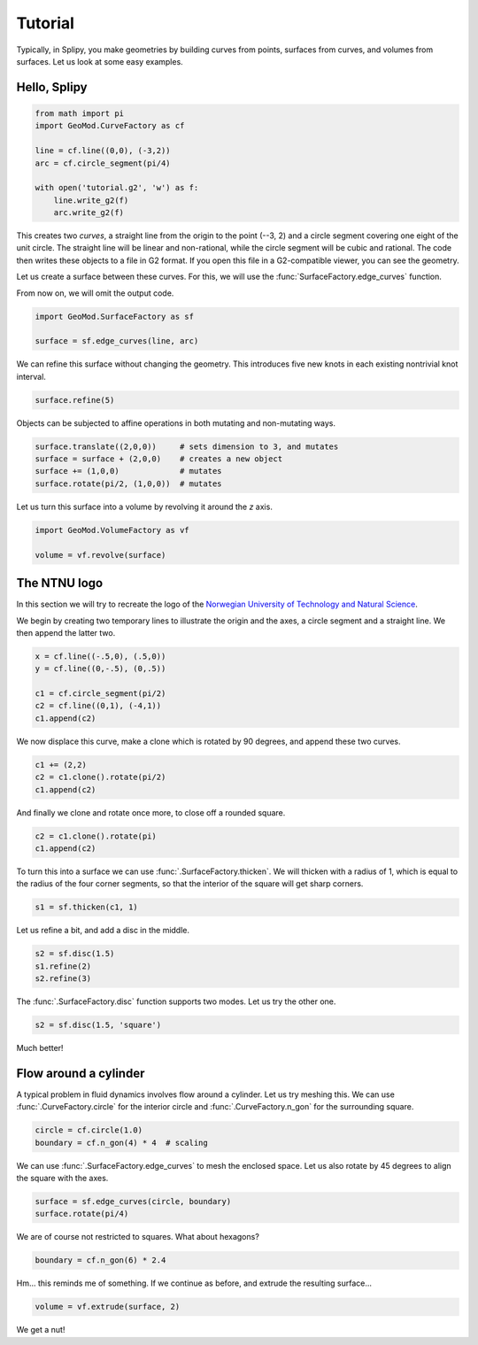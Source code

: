 ========
Tutorial
========

Typically, in Splipy, you make geometries by building curves from points,
surfaces from curves, and volumes from surfaces. Let us look at some easy
examples.


Hello, Splipy
=============

.. code:: python

   from math import pi
   import GeoMod.CurveFactory as cf

   line = cf.line((0,0), (-3,2))
   arc = cf.circle_segment(pi/4)

   with open('tutorial.g2', 'w') as f:
       line.write_g2(f)
       arc.write_g2(f)

This creates two *curves*, a straight line from the origin to the point (--3, 2)
and a circle segment covering one eight of the unit circle. The straight line
will be linear and non-rational, while the circle segment will be cubic and
rational. The code then writes these objects to a file in G2 format. If you open
this file in a G2-compatible viewer, you can see the geometry.

.. image:: figures/tutorial01.png
   :align: center
   :height: 20em

Let us create a surface between these curves. For this, we will use the
:func:`SurfaceFactory.edge_curves` function.

From now on, we will omit the output code.

.. code:: python

   import GeoMod.SurfaceFactory as sf

   surface = sf.edge_curves(line, arc)

.. image:: figures/tutorial02.png
   :align: center
   :height: 20em

We can refine this surface without changing the geometry. This introduces five
new knots in each existing nontrivial knot interval.

.. code:: python

   surface.refine(5)

.. image:: figures/tutorial03.png
   :align: center
   :height: 20em

Objects can be subjected to affine operations in both mutating and non-mutating
ways.

.. code:: python

   surface.translate((2,0,0))     # sets dimension to 3, and mutates
   surface = surface + (2,0,0)    # creates a new object
   surface += (1,0,0)             # mutates
   surface.rotate(pi/2, (1,0,0))  # mutates

Let us turn this surface into a volume by revolving it around the *z* axis.

.. code:: python

   import GeoMod.VolumeFactory as vf

   volume = vf.revolve(surface)

.. image:: figures/tutorial04.png
   :align: center
   :height: 20em


The NTNU logo
=============

In this section we will try to recreate the logo of the `Norwegian University of
Technology and Natural Science <https://www.ntnu.no/>`_.

We begin by creating two temporary lines to illustrate the origin and the axes,
a circle segment and a straight line. We then append the latter two.

.. code:: python

   x = cf.line((-.5,0), (.5,0))
   y = cf.line((0,-.5), (0,.5))

   c1 = cf.circle_segment(pi/2)
   c2 = cf.line((0,1), (-4,1))
   c1.append(c2)

.. image:: figures/tutorial05.png
   :align: center
   :height: 15em

We now displace this curve, make a clone which is rotated by 90 degrees, and
append these two curves.

.. code:: python

   c1 += (2,2)
   c2 = c1.clone().rotate(pi/2)
   c1.append(c2)

.. image:: figures/tutorial06.png
   :align: center
   :height: 20em

And finally we clone and rotate once more, to close off a rounded square.

.. code:: python

   c2 = c1.clone().rotate(pi)
   c1.append(c2)

.. image:: figures/tutorial07.png
   :align: center
   :height: 23em

To turn this into a surface we can use :func:`.SurfaceFactory.thicken`. We
will thicken with a radius of 1, which is equal to the radius of the four corner
segments, so that the interior of the square will get sharp corners.

.. code:: python

   s1 = sf.thicken(c1, 1)

.. image:: figures/tutorial08.png
   :align: center
   :height: 23em

Let us refine a bit, and add a disc in the middle.

.. code:: python

   s2 = sf.disc(1.5)
   s1.refine(2)
   s2.refine(3)

.. image:: figures/tutorial09.png
   :align: center
   :height: 23em

The :func:`.SurfaceFactory.disc` function supports two modes. Let us try
the other one.

.. code:: python

   s2 = sf.disc(1.5, 'square')

.. image:: figures/tutorial10.png
   :align: center
   :height: 23em

Much better!


Flow around a cylinder
======================

A typical problem in fluid dynamics involves flow around a cylinder. Let us try
meshing this. We can use :func:`.CurveFactory.circle` for the interior circle
and :func:`.CurveFactory.n_gon` for the surrounding square.

.. code:: python

   circle = cf.circle(1.0)
   boundary = cf.n_gon(4) * 4  # scaling

.. image:: figures/tutorial11.png
   :align: center
   :height: 25em

We can use :func:`.SurfaceFactory.edge_curves` to mesh the enclosed space. Let
us also rotate by 45 degrees to align the square with the axes.

.. code:: python

   surface = sf.edge_curves(circle, boundary)
   surface.rotate(pi/4)

.. image:: figures/tutorial12.png
   :align: center
   :height: 23em

We are of course not restricted to squares. What about hexagons?

.. code:: python

   boundary = cf.n_gon(6) * 2.4

.. image:: figures/tutorial13.png
   :align: center
   :height: 23em

Hm... this reminds me of something. If we continue as before, and extrude the
resulting surface...

.. code:: python

   volume = vf.extrude(surface, 2)

.. image:: figures/tutorial14.png
   :align: center
   :height: 23em

We get a nut!
